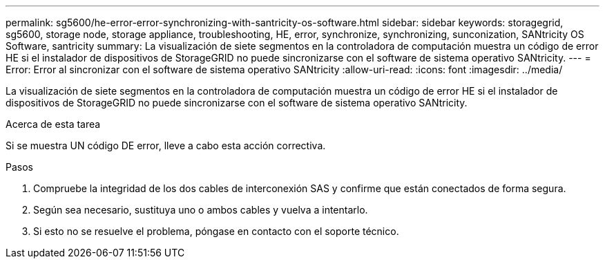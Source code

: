 ---
permalink: sg5600/he-error-error-synchronizing-with-santricity-os-software.html 
sidebar: sidebar 
keywords: storagegrid, sg5600, storage node, storage appliance, troubleshooting, HE, error, synchronize, synchronizing, sunconization, SANtricity OS Software, santricity 
summary: La visualización de siete segmentos en la controladora de computación muestra un código de error HE si el instalador de dispositivos de StorageGRID no puede sincronizarse con el software de sistema operativo SANtricity. 
---
= Error: Error al sincronizar con el software de sistema operativo SANtricity
:allow-uri-read: 
:icons: font
:imagesdir: ../media/


[role="lead"]
La visualización de siete segmentos en la controladora de computación muestra un código de error HE si el instalador de dispositivos de StorageGRID no puede sincronizarse con el software de sistema operativo SANtricity.

.Acerca de esta tarea
Si se muestra UN código DE error, lleve a cabo esta acción correctiva.

.Pasos
. Compruebe la integridad de los dos cables de interconexión SAS y confirme que están conectados de forma segura.
. Según sea necesario, sustituya uno o ambos cables y vuelva a intentarlo.
. Si esto no se resuelve el problema, póngase en contacto con el soporte técnico.

